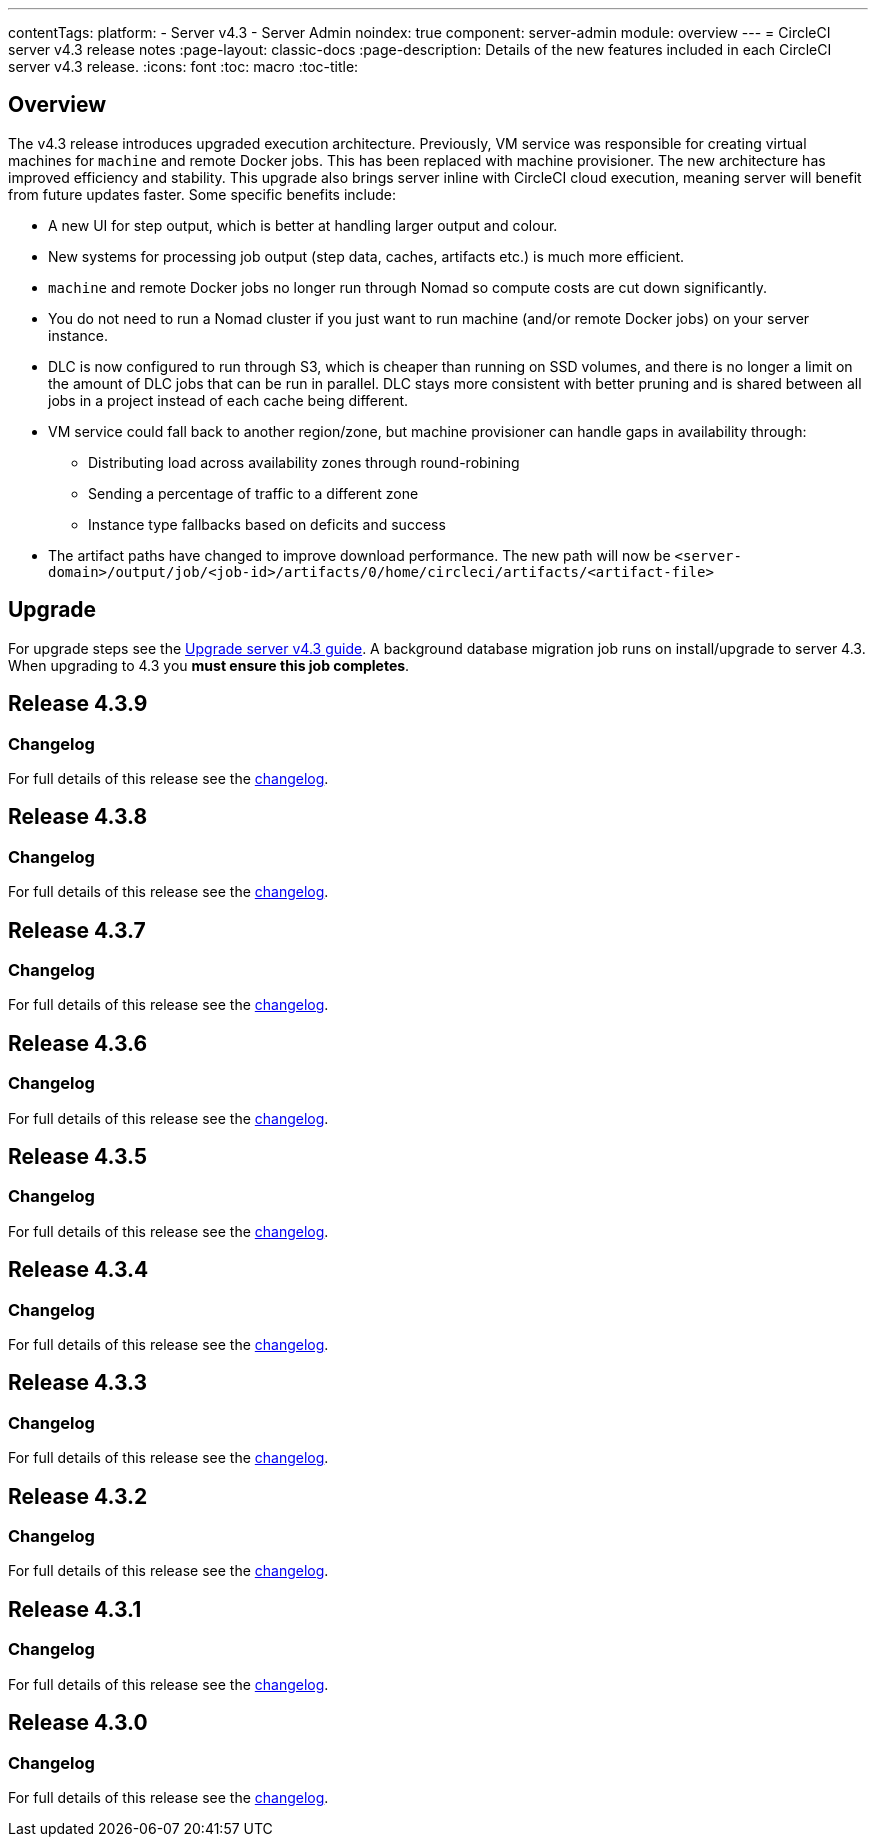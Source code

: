 ---
contentTags:
  platform:
    - Server v4.3
    - Server Admin
noindex: true
component: server-admin
module: overview
---
= CircleCI server v4.3 release notes
:page-layout: classic-docs
:page-description: Details of the new features included in each CircleCI server v4.3 release.
:icons: font
:toc: macro
:toc-title:

[#overview]
== Overview

The v4.3 release introduces upgraded execution architecture. Previously, VM service was responsible for creating virtual machines for `machine` and remote Docker jobs. This has been replaced with machine provisioner. The new architecture has improved efficiency and stability. This upgrade also brings server inline with CircleCI cloud execution, meaning server will benefit from future updates faster. Some specific benefits include:

* A new UI for step output, which is better at handling larger output and colour.
* New systems for processing job output (step data, caches, artifacts etc.) is much more efficient.
* `machine` and remote Docker jobs no longer run through Nomad so compute costs are cut down significantly.
* You do not need to run a Nomad cluster if you just want to run machine (and/or remote Docker jobs) on your server instance.
* DLC is now configured to run through S3, which is cheaper than running on SSD volumes, and there is no longer a limit on the amount of DLC jobs that can be run in parallel. DLC stays more consistent with better pruning and is shared between all jobs in a project instead of each cache being different.
* VM service could fall back to another region/zone, but machine provisioner can handle gaps in availability through:
** Distributing load across availability zones through round-robining
** Sending a percentage of traffic to a different zone
** Instance type fallbacks based on deficits and success
* The artifact paths have changed to improve download performance. The new path will now be `<server-domain>/output/job/<job-id>/artifacts/0/home/circleci/artifacts/<artifact-file>`

[#upgrade]
== Upgrade
For upgrade steps see the xref:../installation/upgrade-server#[Upgrade server v4.3 guide]. A background database migration job runs on install/upgrade to server 4.3. When upgrading to 4.3 you **must ensure this job completes**.

[#release-4-3-9]
== Release 4.3.9

[#changelog-4-3-9]
=== Changelog

For full details of this release see the link:https://circleci.com/changelog/server-release-4-3-9/[changelog].

[#release-4-3-8]
== Release 4.3.8

[#changelog-4-3-8]
=== Changelog

For full details of this release see the link:https://circleci.com/changelog/server-release-4-3-8/[changelog].

[#release-4-3-7]
== Release 4.3.7

[#changelog-4-3-7]
=== Changelog

For full details of this release see the link:https://circleci.com/changelog/server-release-4-3-7/[changelog].

[#release-4-3-6]
== Release 4.3.6

[#changelog-4-3-6]
=== Changelog

For full details of this release see the link:https://circleci.com/changelog/server-release-4-3-6/[changelog].

[#release-4-3-5]
== Release 4.3.5

[#changelog-4-3-5]
=== Changelog

For full details of this release see the link:https://circleci.com/changelog/server-release-4-3-5/[changelog].

[#release-4-3-4]
== Release 4.3.4

[#changelog-4-3-4]
=== Changelog

For full details of this release see the link:https://circleci.com/changelog/server-4-3-4/[changelog].

[#release-4-3-3]
== Release 4.3.3

[#changelog-4-3-3]
=== Changelog

For full details of this release see the link:https://circleci.com/changelog/server-release-4-3-3/[changelog].

[#release-4-3-2]
== Release 4.3.2

[#changelog-4-3-2]
=== Changelog

For full details of this release see the link:https://circleci.com/changelog/server-release-4-3-2/[changelog].

[#release-4-3-1]
== Release 4.3.1

[#changelog-4-3-1]
=== Changelog

For full details of this release see the link:https://circleci.com/changelog/server-release-4-3-1/[changelog].

[#release-4-3-0]
== Release 4.3.0

[#changelog-4-3-0]
=== Changelog

For full details of this release see the link:https://circleci.com/changelog/server-release-4-3/[changelog].
